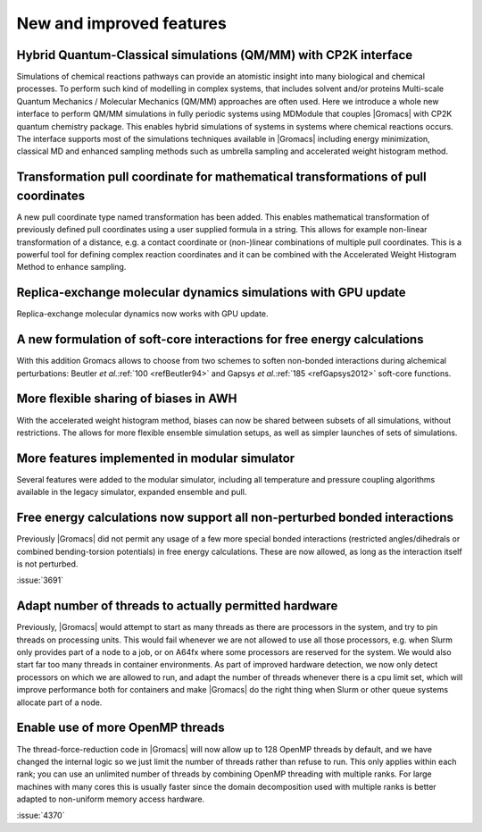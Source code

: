 New and improved features
^^^^^^^^^^^^^^^^^^^^^^^^^

.. Note to developers!
   Please use """"""" to underline the individual entries for fixed issues in the subfolders,
   otherwise the formatting on the webpage is messed up.
   Also, please use the syntax :issue:`number` to reference issues on GitLab, without the
   a space between the colon and number!

Hybrid Quantum-Classical simulations (QM/MM) with CP2K interface
""""""""""""""""""""""""""""""""""""""""""""""""""""""""""""""""

Simulations of chemical reactions pathways can provide an atomistic insight into many 
biological and chemical processes. To perform such kind of modelling in complex systems, 
that includes solvent and/or proteins Multi-scale Quantum Mechanics / Molecular Mechanics 
(QM/MM) approaches are often used. Here we introduce a whole new interface to perform QM/MM 
simulations in fully periodic systems using MDModule that couples |Gromacs| with CP2K 
quantum chemistry package. This enables hybrid simulations of systems in systems 
where chemical reactions occurs. The interface supports most of the simulations techniques 
available in |Gromacs| including energy minimization, classical MD and enhanced sampling methods
such as umbrella sampling and accelerated weight histogram method.

Transformation pull coordinate for mathematical transformations of pull coordinates
"""""""""""""""""""""""""""""""""""""""""""""""""""""""""""""""""""""""""""""""""""

A new pull coordinate type named transformation has been added. This enables mathematical
transformation of previously defined pull coordinates using a user supplied formula
in a string. This allows for example non-linear transformation of a distance, e.g.
a contact coordinate or (non-)linear combinations of multiple pull coordinates.
This is a powerful tool for defining complex reaction coordinates and it can be combined
with the Accelerated Weight Histogram Method to enhance sampling.

Replica-exchange molecular dynamics simulations with GPU update
"""""""""""""""""""""""""""""""""""""""""""""""""""""""""""""""

Replica-exchange molecular dynamics now works with GPU update.

A new formulation of soft-core interactions for free energy calculations
""""""""""""""""""""""""""""""""""""""""""""""""""""""""""""""""""""""""

With this addition Gromacs allows to choose from two schemes to soften
non-bonded interactions during alchemical perturbations:
Beutler *et al.*\ :ref:`100 <refBeutler94>` and Gapsys *et al.*\ :ref:`185 <refGapsys2012>` soft-core functions.

More flexible sharing of biases in AWH
""""""""""""""""""""""""""""""""""""""

With the accelerated weight histogram method, biases can now be shared between
subsets of all simulations, without restrictions. The allows for more flexible
ensemble simulation setups, as well as simpler launches of sets of simulations.

More features implemented in modular simulator
""""""""""""""""""""""""""""""""""""""""""""""

Several features were added to the modular simulator, including all temperature
and pressure coupling algorithms available in the legacy simulator, expanded
ensemble and pull.

Free energy calculations now support all non-perturbed bonded interactions
""""""""""""""""""""""""""""""""""""""""""""""""""""""""""""""""""""""""""

Previously |Gromacs| did not permit any usage of a few more special bonded
interactions (restricted angles/dihedrals or combined bending-torsion potentials)
in free energy calculations. These are now allowed, as long as the interaction
itself is not perturbed.

:issue:`3691`

Adapt number of threads to actually permitted hardware
""""""""""""""""""""""""""""""""""""""""""""""""""""""

Previously, |Gromacs| would attempt to start as many threads as there are processors
in the system, and try to pin threads on processing units. This would fail whenever
we are not allowed to use all those processors, e.g. when Slurm only provides part
of a node to a job, or on A64fx where some processors are reserved for the system.
We would also start far too many threads in container environments. As part of
improved hardware detection, we now only detect processors on which we are allowed
to run, and adapt the number of threads whenever there is a cpu limit set, which
will improve performance both for containers and make |Gromacs| do the right thing
when Slurm or other queue systems allocate part of a node.

Enable use of more OpenMP threads
"""""""""""""""""""""""""""""""""
The thread-force-reduction code in |Gromacs| will now allow up to 128 OpenMP
threads by default, and we have changed the internal logic so we just limit
the number of threads rather than refuse to run. This only applies within
each rank; you can use an unlimited number of threads by combining OpenMP
threading with multiple ranks. For large machines with many cores this is
usually faster since the domain decomposition used with multiple ranks is
better adapted to non-uniform memory access hardware.

:issue:`4370`
